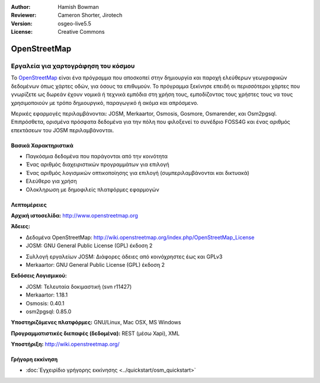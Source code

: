:Author: Hamish Bowman
:Reviewer: Cameron Shorter, Jirotech
:Version: osgeo-live5.5
:License: Creative Commons


.. image:: /images/project_logos/logo-osm.png
  :alt: project logo
  :align: right
  :target: http://www.openstreetmap.org

OpenStreetMap
================================================================================

Εργαλεία για χαρτογράφηση του κόσμου
~~~~~~~~~~~~~~~~~~~~~~~~~~~~~~~~~~~~~~~~~~~~~~~~~~~~~~~~~~~~~~~~~~~~~~~~~~~~~~~~

Το `OpenStreetMap <http://www.openstreetmap.org>`_ είναι ένα πρόγραμμα που αποσκοπεί
στην δημιουργία και παροχή ελεύθερων γεωγραφικών δεδομένων όπως χάρτες οδών, για όσους τα επιθυμούν. Το πρόγραμμα ξεκίνησε επειδή οι περισσότεροι χάρτες
που γνωρίζετε ως δωρεάν έχουν νομικά ή τεχνικά εμπόδια στη χρήση τους, εμποδίζοντας τους χρήστες τους να
τους χρησιμοποιούν με τρόπο δημιουργικό, παραγωγικό ή ακόμα και απρόσμενο.

Μερικές εφαρμογές περιλαμβάνονται: JOSM, Merkaartor, Osmosis, Gosmore, Osmarender, και
Osm2pgsql. Επιπρόσθετα, ορισμένα πρόσφατα δεδομένα για την πόλη που φιλοξενεί το συνέδριο FOSS4G και ένας αριθμός επεκτάσεων του 
JOSM περιλαμβάνονται.


Βασικά Χαρακτηριστικά
--------------------------------------------------------------------------------

.. image:: /images/projects/osm_dataset/osm-screenshot.jpg
  :scale: 50 %
  :alt: screenshot
  :align: right

* Παγκόσμια δεδομένα που παράγονται από την κοινότητα
* Ένας αριθμός διαχειριστικών προγραμμάτων για επιλογή
* Ένας αριθμός λογισμικών οπτικοποίησης για επιλογή (συμπεριλαμβάνονται και δικτυακά)
* Ελεύθερο για χρήση
* Ολοκληρωση με δημοφιλείς πλατφόρμες εφαρμογών

Λεπτομέρειες
--------------------------------------------------------------------------------

**Αρχική ιστοσελίδα:** http://www.openstreetmap.org

**Άδειες:**

* Δεδομένα OpenStreetMap: http://wiki.openstreetmap.org/index.php/OpenStreetMap_License

* JOSM: GNU General Public License (GPL) έκδοση 2

.. <!-- see /usr/share/doc/josm/copyright -->

* Συλλογή εργαλείων JOSM: Διάφορες άδειες από κοινόχρηστες έως και GPLv3

* Merkaartor: GNU General Public License (GPL) έκδοση 2

**Εκδόσεις Λογισμικού:**

* JOSM: Τελευταία δοκιμαστική (svn r11427)

* Merkaartor: 1.18.1





* Osmosis: 0.40.1

* osm2pgsql: 0.85.0

**Υποστηριζόμενες πλατφόρμες:** GNU/Linux, Mac OSX, MS Windows

**Προγραμματιστικές διεπαφές (δεδομένα):** REST (μέσω Xapi), XML

**Υποστήριξη:** http://wiki.openstreetmap.org/


Γρήγορη εκκίνηση
--------------------------------------------------------------------------------

* :doc:`Εγχειρίδιο γρήγορης εκκίνησης <../quickstart/osm_quickstart>`


